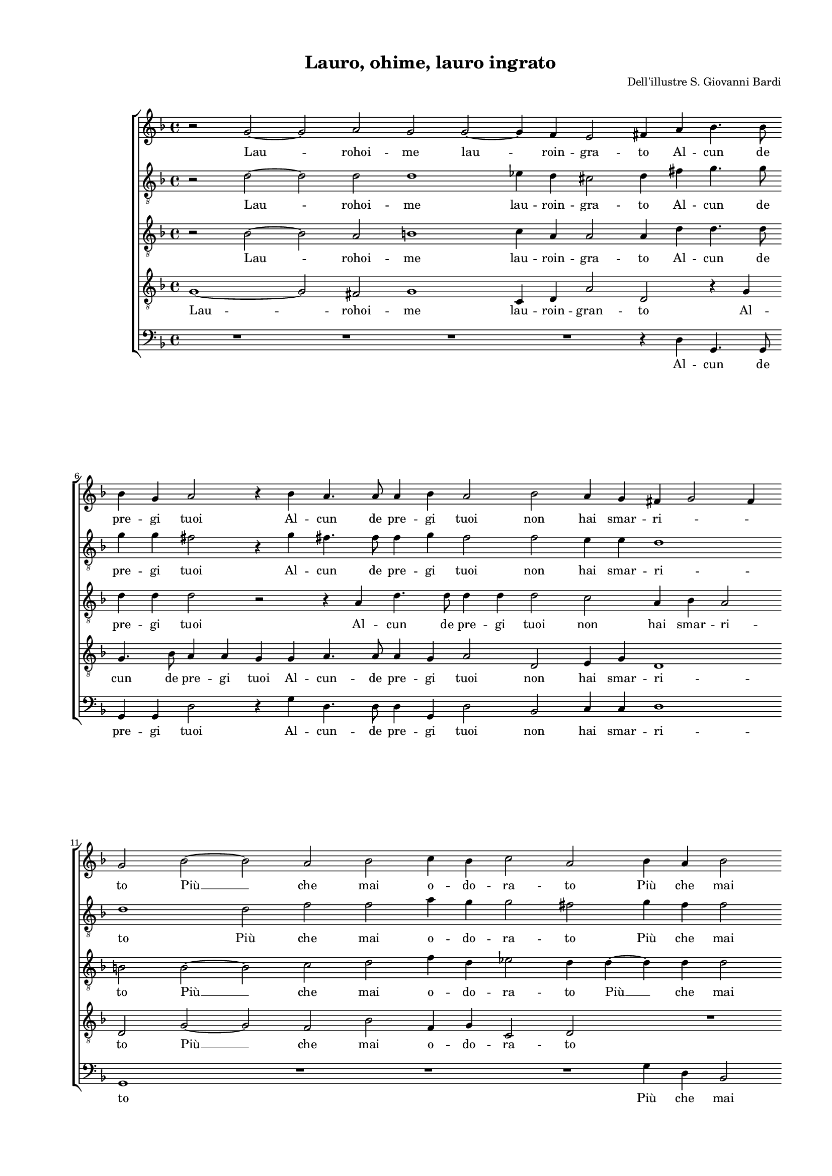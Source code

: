 
\version "2.18.2"

\header {
 
  composer = "Dell'illustre S. Giovanni Bardi"
  title = "Lauro, ohime, lauro ingrato"
}

#(set-global-staff-size 14.4039231496)
\paper {
  paper-width = 21.0\cm
  paper-height = 29.69\cm
  top-margin = 1.27\cm
  bottom-margin = 1.27\cm
  left-margin = 2.0\cm
  right-margin = 1.27\cm
  between-system-space = 1.53\cm
  page-top-space = 0.89\cm
}
\layout {
  \context {
    \Score
    skipBars = ##t
    autoBeaming = ##f
  }
}
PartPOneVoiceOne =  {
  \clef "treble" \key f \major \time 4/4 
  r2 g'2 ~ \bar "dashed"
  g'2 a'2 \bar "dashed"
  g'2 g'2 ~ \bar "dashed"
  g'4 f'4 e'2 \bar "dashed"
  fis'4 a'4 bes'4. bes'8 \bar "dashed"
  \break | % 6
  bes'4 g'4 a'2 \bar "dashed"
  r4 bes'4 a'4. a'8 \bar "dashed"
  a'4 bes'4 a'2 \bar "dashed"
  bes'2 a'4 g'4 \bar "dashed"
  fis'4 g'2 fis'4 \bar "dashed"
  \break | % 11
  g'2 bes'2 ~  \bar "dashed"
  bes'2 a'2 \bar "dashed"
  bes'2 c''4 bes'4 \bar "dashed"
  c''2 a'2 \bar "dashed"
  bes'4 a'4 bes'2 \bar "dashed"
  \pageBreak | % 16
  a'4 g'4 g'2 \bar "dashed"
  fis'4 a'4 a'4 bes'4 \bar "dashed"
  a'4 bes'4 c''2 \bar "dashed"
  d''1 \bar "dashed"
  r2 bes'2 \bar "dashed"
  \break | % 21
  bes'4 a'4 bes'4 c''4 \bar "dashed"
  d''1 ~ \bar "dashed"
  d''2 c''4 a'4 \bar "dashed"
  b'4 c''4 a'4 a'4 \bar "dashed"
  bes'4. bes'8 bes'4 a'4 \bar "dashed"
  \break | % 26
  a'2 fis'2 \bar "dashed"
  R1 \bar "dashed"
  bes'2 bes'2 ~ \bar "dashed"
  bes'2 a'2 \bar "dashed"
  g'4 f'2 e'4 \bar "dashed"
  \pageBreak | % 31
  f'2 a'2 \bar "dashed"
  g'4 f'4 g'4 c''4 \bar "dashed"
  bes'4 a'4 g'2 ~ \bar "dashed"
  g'2 f'2 \bar "dashed"
  R1 \bar "dashed"
  \break | % 36
  R1 \bar "dashed"
  f'2 bes'2 \bar "dashed"
  a'4 c''4. bes'16 [ a'16 ] bes'4 \bar "dashed"
  c''1 \bar "dashed"
  r2 c''2 ~ \bar "dashed"
  \break | % 41
  c''4 bes'4 a'2 \bar "dashed"
  a'4 bes'4 c''4 c''4 \bar "dashed"
  a'1 \bar "dashed"
  g'1 \bar "dashed"
  a'4 g'2 fis'4 \bar "dashed"
  \pageBreak | % 46
  g'2 g'2 \bar "dashed"
  g'4 f'4 g'4 c''4 \bar "dashed"
  bes'4 a'4 g'2 ~ \bar "dashed"
  g'2 f'2 \bar "dashed"
  R1 \bar "dashed"
  \break | % 51
  R1 \bar "dashed"
  f'2 bes'2 \bar "dashed"
  a'4 c''4. bes'16 [ a'16 ] bes'4 \bar "dashed"
  c''1 \bar "dashed"
  r2 c''2 ~ \bar "dashed"
  \break | % 56
  c''4 bes'4 a'2 \bar "dashed"
  a'4 bes'4 c''4 c''4 \bar "dashed"
  a'1 \bar "dashed"
  g'1 \bar "dashed"
  a'4 g'2 fis'4 \bar "dashed"
  g'1 ^\fermata \bar "|."
}

PartPOneVoiceOneLyricsOne =  \lyricmode {
  Lau -- rohoi -- me lau -- roin
  -- gra -- to Al -- cun de pre -- gi tuoi Al -- cun de pre -- gi tuoi
  non hai smar -- ri -- \skip4 \skip4 to  Più   __ che mai o -- do --
  ra -- to  Più  che mai co -- lo -- ri -- to. E pur non sei quel lau
  -- ro  Ch'e  -- ri  già  del mio co -- re con la fi --  d'om  --
  brae col -- soa -- ve o -- do -- re Dol -- cis -- si -- mo ris --
  tau -- ro. O pian -- ta in -- si -- dio -- \skip4 \skip4 sa in cui si
  ve -- \skip4 \skip4 de  Con   __ fio -- ri -- ta bel -- lez -- zaa
  -- ri -- da fe -- \skip4 \skip4 de O pian -- ta in -- si -- dio --
  \skip4 \skip4 sa in cui si ve -- \skip4 \skip4 de  Con   __ fio --
  ri -- ta bel -- lez -- zaa -- ri -- da fe -- \skip4 \skip4  de. 
}
PartPTwoVoiceOne =  {
  \clef "treble_8" \key f \major \time 4/4 
  r2 d'2 ~ \bar "dashed"
  d'2 d'2 \bar "dashed"
  d'1 \bar "dashed"
  es'4 d'4 cis'2 \bar "dashed"
  d'4 fis'4 g'4. g'8 \bar "dashed"
  \break | % 6
  g'4 g'4 fis'2 \bar "dashed"
  r4 g'4 fis'4. fis'8  \bar "dashed"
  f'4  g'4 f'2 \bar "dashed"
  f'2 e'4 e'4 \bar "dashed"
  d'1 \bar "dashed"
  \break | % 11
  d'1 \bar "dashed"
  d'2 f'2 \bar "dashed"
  f'2 a'4 g'4 \bar "dashed"
  g'2 fis'2 \bar "dashed"
  g'4 f'4 f'2 \bar "dashed"
  \pageBreak | % 16
  f'4 d'4 es'2 \bar "dashed"
  d'4 fis'4 fis'4  g'4 \bar "dashed"
  e'4 g'4 a'2 ~ \bar "dashed"
  a'4 g'4 a'2 \bar "dashed"
  g'1 \bar "dashed"
  \break | % 21
  r4 f'4 g'4 e'4 \bar "dashed"
  g'4 a'4 f'2 ~ \bar "dashed"
  f'2 e'4 fis'4 \bar "dashed"
  g'4 e'4 f'4 f'4 \bar "dashed"
  f'4. f'8 f'4 d'4 \bar "dashed"
  \break | % 26
  cis'2 d'2 \bar "dashed"
  r2 f'2 \bar "dashed"
  f'2 g'2 \bar "dashed"
  c'2 f'2 \bar "dashed"
  g'4 a'4 g'2 \bar "dashed"
  \pageBreak | % 31
  f'1 \bar "dashed"
  R1 \bar "dashed"
  R1 \bar "dashed"
  R1 \bar "dashed"
  r4 d'4 c'4 bes4 \bar "dashed"
  \break | % 36
  c'4 d'4 es'2 \bar "dashed"
  d'2 r4 f'4 \bar "dashed"
  e'4 e'4 g'4. f'8 \bar "dashed"
  e'1 \bar "dashed"
  e'4 g'2 f'4 \bar "dashed"
  \break | % 41
  e'4 d'2 c'4 \bar "dashed"
  f'1 ~ \bar "dashed"
  f'2 e'2 \bar "dashed"
  r4 d'4. d'8 d'4 \bar "dashed"
  d'1 \bar "dashed"
  \pageBreak | % 46
  d'1 \bar "dashed"
  R1 \bar "dashed"
  R1 \bar "dashed"
  R1 \bar "dashed"
  r4 d'4 c'4 bes4 \bar "dashed"
  \break | % 51
  c'4 d'4 es'2 \bar "dashed"
  d'2 r4 f'4 \bar "dashed"
  e'4 e'4 g'4. f'8 \bar "dashed"
  e'1 \bar "dashed"
  e'4 g'2 f'4 \bar "dashed"
  \break | % 56
  e'4 d'2 c'4 \bar "dashed"
  f'1 ~ \bar "dashed"
  f'2 e'2 \bar "dashed"
  r4 d'4. d'8 d'4 \bar "dashed"
  d'1 \bar "dashed"
  d'1 ^\fermata \bar "|."
}

PartPTwoVoiceOneLyricsOne =  \lyricmode {
  Lau -- rohoi -- me lau -- roin
  -- gra -- to Al -- cun de pre -- gi tuoi Al -- cun de pre -- gi tuoi
  non hai smar -- ri -- to  Più  che mai o -- do -- ra -- to  Più  che
  mai co -- lo -- ri -- to. E pur non sei quel lau -- \skip4 \skip4 ro
   Ch'e  -- ri  già  del mio co -- re con la fi --  d'om  -- brae col
  soa -- ve o -- do -- re Dol -- cis -- si -- mo ris --  tau   __
  \skip4 \skip4 ro. O pian -- ta in -- si -- dio -- sa in cui si ve --
  \skip4 \skip4 de Con fio -- ri -- ta bel -- lez -- za a -- ri -- da
  fe -- de O pian -- ta in -- si -- dio -- sa in cui si ve -- \skip4
  \skip4 de Con fio -- ri -- ta bel -- lez -- za a -- ri -- da fe --
   de. 
}
PartPThreeVoiceOne =  {
  \clef "treble_8" \key f \major \time 4/4 
  r2 bes2 ~ \bar "dashed"
  bes2 a2 \bar "dashed"
  b1 \bar "dashed"
  c'4 a4 a2 \bar "dashed"
  a4 d'4 d'4. d'8 \bar "dashed"
  \break | % 6
  d'4 d'4 d'2 \bar "dashed"
  r2 r4 a4 \bar "dashed"
  d'4. d'8 d'4 d'4 \bar "dashed"
  d'2 c'2 \bar "dashed"
  a4 bes4 a2 \bar "dashed"
  \break | % 11
  b2 b2 ~ \bar "dashed"
  b2 c'2 \bar "dashed"
  d'2 f'4 d'4 \bar "dashed"
  es'2 d'4 d'4 ~ \bar "dashed"
  d'4 d'4 d'2 \bar "dashed"
  \pageBreak | % 16
  c'4 b4 c'2 \bar "dashed"
  a2 r4 bes4 \bar "dashed"
  c'4 d'4 f'4 c'4 \bar "dashed"
  a4 bes4 a2 \bar "dashed"
  bes2 d'2 \bar "dashed"
  \break | % 21
  d'4 c'4 bes4 a4 \bar "dashed"
  d1 ~ \bar "dashed"
  d2 e4 d4 \bar "dashed"
  d'4 c'4 c'4 c'4 \bar "dashed"
  d'4. d'8 d'4 a4 \bar "dashed"
  \break | % 26
  a2 a2 \bar "dashed"
  c'2 d'2 ~ \bar "dashed"
  d'2 bes2 \bar "dashed"
  c'2 c'2 \bar "dashed"
  c'1 \bar "dashed"
  \pageBreak | % 31
  c'1 \bar "dashed"
  c'2 bes4 a4 \bar "dashed"
  d'4 c'4 d'2 ~ \bar "dashed"
  d'2 a2 \bar "dashed"
  r4 f'4 e'4 d'4 \bar "dashed"
  \break | % 36
  c'4 bes4 c'2 \bar "dashed"
  f2 r4 f4 \bar "dashed"
  c'4 c'4 d'2 \bar "dashed"
  c'2 c'2 ~ \bar "dashed"
  c'4 bes4 a2 \bar "dashed"
  \break | % 41
  g4 g4 f2 \bar "dashed"
  c'2 a4 bes4 \bar "dashed"
  c'2 c'4 c'4 ~ \bar "dashed"
  c'4 bes2 bes4 \bar "dashed"
  a4 bes4 a2 \bar "dashed"
  \pageBreak | % 46
  b1 \bar "dashed"
  c'2 bes4 a4 \bar "dashed"
  d'4 c'4 d'2 ~ \bar "dashed"
  d'2 a2 \bar "dashed"
  r4 f'4 e'4 d'4 \bar "dashed"
  \break | % 51
  c'4 bes4 c'2 \bar "dashed"
  f2 r4 f4 \bar "dashed"
  c'4 c'4 d'2 \bar "dashed"
  c'2 c'2 ~ \bar "dashed"
  c'4 bes4 a2 \bar "dashed"
  \break | % 56
  g4 g4 f2 \bar "dashed"
  c'2 a4 bes4 \bar "dashed"
  c'2 c'4 c'4 ~ \bar "dashed"
  c'4 d'2 bes4 \bar "dashed"
  a4 bes4 a2 \bar "dashed"
  b1 ^\fermata \bar "|."
}

PartPThreeVoiceOneLyricsOne =  \lyricmode {
  Lau -- rohoi -- me lau --
  roin -- gra -- to Al -- cun de pre -- gi tuoi Al -- cun de pre -- gi
  tuoi non hai smar -- ri -- to  Più   __ che mai o -- do -- ra -- to
   Più   __ che mai co -- lo -- ri -- to. E pur non sei quel lau --
  \skip4 \skip4 ro  Ch'e  -- ri  già  del mio co -- re con la fi --
   d'om  -- brae col soa -- ve o -- do -- re Dol -- cis -- si -- mo
  ris -- tau -- ro. O pian -- ta in -- si -- dio -- sa O pian -- ta in
  -- si -- dio -- sa in cui si ve -- de  Con   __ fio -- ri -- ta bel
  -- lez -- za Con fio -- ri -- ta bel -- lez -- zaa -- ri -- da fe --
  de O pian -- ta in -- si -- dio -- sa O pian -- ta in -- si -- dio
  -- sa in cui si ve -- de  Con   __ fio -- ri -- ta bel -- lez -- za
  Con fio -- ri -- ta bel -- lez -- zaa -- ri -- da fe --  de. 
}
PartPFourVoiceOne =  {
  \clef "treble_8" \key f \major \time 4/4 
  g1 ~ \bar "dashed"
  g2 fis2 \bar "dashed"
  g1 \bar "dashed"
  c4 d4 a2 \bar "dashed"
  d2 r4 g4 \bar "dashed"
  \break | % 6
  g4. bes8 a4 a4 \bar "dashed"
  g4 g4 a4. a8 \bar "dashed"
  a4 g4 a2 \bar "dashed"
  d2 e4 g4 \bar "dashed"
  d1 \bar "dashed"
  \break | % 11
  d2 g2 ~ \bar "dashed"
  g2 f2 \bar "dashed"
  bes2 f4 g4 \bar "dashed"
  c2 d2 \bar "dashed"
  R1 \bar "dashed"
  \pageBreak | % 16
  R1 \bar "dashed"
  r4 d'4 d'4 d'4 \bar "dashed"
  c'4 bes4 a4. g8 \bar "dashed"
  fis4 g2 fis4 \bar "dashed"
  g1 \bar "dashed"
  \break | % 21
  r2 r4 a4 \bar "dashed"
  d'4 c'4 bes4 bes4 \bar "dashed"
  a2 a4 a4 \bar "dashed"
  g4 g4 f4 f4 \bar "dashed"
  f4. f8 d4 f4 \bar "dashed"
  \break | % 26
  e2 d2 \bar "dashed"
  R1 \bar "dashed"
  r2 d2 \bar "dashed"
  f2. f4 \bar "dashed"
  e4 f4 g2 \bar "dashed"
  \pageBreak | % 31
  a1 \bar "dashed"
  r4 a4 g4 f4 \bar "dashed"
  g4 a4 bes4. a8 \bar "dashed"
  g2 d'4 d4 \bar "dashed"
  es4 d4 g4 f4 \bar "dashed"
  \break | % 36
  g2. a4 \bar "dashed"
  bes2 f2 \bar "dashed"
  r2 g2 \bar "dashed"
  g4 e4 g2 \bar "dashed"
  c2 r2 \bar "dashed"
  \break | % 41
  r2 r4 f4 ~ \bar "dashed"
  f4 g4 a2 \bar "dashed"
  f4. g8 a4 g8 [ f8 ] \bar "dashed"
  e4 g4. g8 g4 \bar "dashed"
  fis4 g4 a2 \bar "dashed"
  \pageBreak | % 46
  g1 \bar "dashed"
  r4 a4 g4 f4 \bar "dashed"
  g4 a4 bes4. a8 \bar "dashed"
  g2 d'4 d4 \bar "dashed"
  es4 d4 g4 f4 \bar "dashed"
  \break | % 51
  g2. a4 \bar "dashed"
  bes2 f2 \bar "dashed"
  r2 g2 \bar "dashed"
  g4 e4 g2 \bar "dashed"
  c2 r2 \bar "dashed"
  \break | % 56
  r2 r4 f4 ~ \bar "dashed"
  f4 g4 a2 \bar "dashed"
  f4. g8 a4 g8 [ f8 ] \bar "dashed"
  e4 g4. g8 g4 \bar "dashed"
  fis4 g4 a2 \bar "dashed"
  g1 ^\fermata \bar "|."
}

PartPFourVoiceOneLyricsOne =  \lyricmode {
  Lau -- rohoi -- me lau --
  roin -- gran -- to Al -- cun de pre -- gi tuoi Al -- cun -- de pre
  -- gi tuoi non hai smar -- ri -- to  Più   __ che mai o -- do -- ra
  -- to E pur non sei quel lau -- \skip4 \skip4 \skip4 \skip4 ro
   Ch'e  -- ri  già  del mio co -- re con la fi --  d'om  -- brae col
  soa -- ve o -- do -- re Dol -- cis -- si -- mo ris -- tau -- ro. O
  pian -- ta in -- si -- dio -- \skip4 \skip4 sa O pian -- ta in -- si
  -- dio -- \skip4 \skip4 sa in cui si ve -- de  Con   __ fio -- ri --
  ta bel -- lez -- \skip4 \skip4 zaa -- ri -- da fe -- \skip4 \skip4
  de O pian -- ta in -- si -- dio -- \skip4 \skip4 sa O pian -- ta in
  -- si -- dio -- \skip4 \skip4 sa in cui si ve -- de  Con   __ fio --
  ri -- ta bel -- lez -- \skip4 \skip4 zaa -- ri -- da fe -- \skip4
  \skip4  de. 
}
PartPFiveVoiceOne =  {
  \clef "bass" \key f \major \time 4/4 
  R1 \bar "dashed"
  R1 \bar "dashed"
  R1 \bar "dashed"
  R1 \bar "dashed"
  r4 d4 g,4. g,8 \bar "dashed"
  \break | % 6
  g,4 g,4 d2 \bar "dashed"
  r4 g4 d4. d8 \bar "dashed"
  d4 g,4 d2 \bar "dashed"
  bes,2 c4 c4 \bar "dashed"
  d1 \bar "dashed"
  \break | % 11
  g,1 \bar "dashed"
  R1 \bar "dashed"
  R1 \bar "dashed"
  R1 \bar "dashed"
  g4 d4 bes,2 \bar "dashed"
  \pageBreak | % 16
  f4 g4 c2 \bar "dashed"
  d2 r4 g4 \bar "dashed"
  a4 g4 f4 e4 \bar "dashed"
  d1 \bar "dashed"
  g1 \bar "dashed"
  \break | % 21
  r2 r4 a,4 \bar "dashed"
  bes,4 a,4 bes,4 c4 \bar "dashed"
  d2 a,4 d4 \bar "dashed"
  g,4 c4 f,4 f4 \bar "dashed"
  bes,4. bes,8 bes,4 d4 \bar "dashed"
  \break | % 26
  a,2 d2 \bar "dashed"
  a,2 bes,2 ~ \bar "dashed"
  bes,2 g,2 \bar "dashed"
  f,2 f,2 \bar "dashed"
  c1 \bar "dashed"
  \pageBreak | % 31
  f,1 \bar "dashed"
  R1 \bar "dashed"
  R1 \bar "dashed"
  r2 d2 \bar "dashed"
  c4 bes,4 c4 d4 \bar "dashed"
  \break | % 36
  es4. d8 c2 \bar "dashed"
  bes,1 \bar "dashed"
  c4 a,4 g,2 \bar "dashed"
  c1 \bar "dashed"
  R1 \bar "dashed"
  \break | % 41
  R1 \bar "dashed"
  r2 f4 g4 \bar "dashed"
  a2 a,4. bes,8 \bar "dashed"
  c4 g,4. g,8 g,4 \bar "dashed"
  d1 \bar "dashed"
  \pageBreak | % 46
  g,1 \bar "dashed"
  R1 \bar "dashed"
  R1 \bar "dashed"
  r2 d2 \bar "dashed"
  c4 bes,4 c4 d4 \bar "dashed"
  \break | % 51
  es4. d8 c2 \bar "dashed"
  bes,1 \bar "dashed"
  c4 a,4 g,2 \bar "dashed"
  c1 \bar "dashed"
  R1 \bar "dashed"
  \break | % 56
  R1 \bar "dashed"
  r2 f4 g4 \bar "dashed"
  a2 a,4. bes,8 \bar "dashed"
  c4 g,4. g,8 g,4 \bar "dashed"
  d1 \bar "dashed"
  g,1 ^\fermata \bar "|."
}

PartPFiveVoiceOneLyricsOne =  \lyricmode {
  Al -- cun de pre -- gi tuoi
  Al -- cun -- de pre -- gi tuoi non hai smar -- ri -- to  Più  che
  mai co -- lo -- ri -- to. E pur non sei quel lau -- ro  Ch'e  -- ri
   già  del mio co -- re con la fi --  d'om  -- brae col soa -- ve o
  -- do -- de Dol -- cis -- si -- mo ris -- tau ro. O pian -- ta in --
  si -- dio -- \skip4 \skip4 sain cui si ve -- de Con fio -- ri -- ta
  bel -- lez -- zaa -- ri -- da fe -- de O pian -- ta in -- si -- dio
  -- \skip4 \skip4 sain cui si ve -- de Con fio -- ri -- ta bel -- lez
  -- zaa -- ri -- da fe --  de. 
}

% The score definition
\score {
  <<
    
        \new StaffGroup <<
          \new Staff <<
            \context Staff <<
              \context Voice = "PartPOneVoiceOne" { \PartPOneVoiceOne }
              \new Lyrics \lyricsto "PartPOneVoiceOne" \PartPOneVoiceOneLyricsOne
            >>
          >>
          \new Staff <<
            \context Staff <<
              \context Voice = "PartPTwoVoiceOne" { \PartPTwoVoiceOne }
              \new Lyrics \lyricsto "PartPTwoVoiceOne" \PartPTwoVoiceOneLyricsOne
            >>
          >>
          \new Staff <<
            \context Staff <<
              \context Voice = "PartPThreeVoiceOne" { \PartPThreeVoiceOne }
              \new Lyrics \lyricsto "PartPThreeVoiceOne" \PartPThreeVoiceOneLyricsOne
            >>
          >>
          \new Staff <<
            \context Staff <<
              \context Voice = "PartPFourVoiceOne" { \PartPFourVoiceOne }
              \new Lyrics \lyricsto "PartPFourVoiceOne" \PartPFourVoiceOneLyricsOne
            >>
          >>
          \new Staff <<
            \context Staff <<
              \context Voice = "PartPFiveVoiceOne" { \PartPFiveVoiceOne }
              \new Lyrics \lyricsto "PartPFiveVoiceOne" \PartPFiveVoiceOneLyricsOne
            >>
          >>


    >>

  >>
  \layout {}
  % To create MIDI output, uncomment the following line:
  %  \midi {}
}

